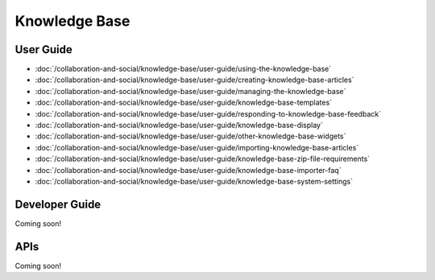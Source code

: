 Knowledge Base
==============

User Guide
----------

-  :doc:`/collaboration-and-social/knowledge-base/user-guide/using-the-knowledge-base`
-  :doc:`/collaboration-and-social/knowledge-base/user-guide/creating-knowledge-base-articles`
-  :doc:`/collaboration-and-social/knowledge-base/user-guide/managing-the-knowledge-base`
-  :doc:`/collaboration-and-social/knowledge-base/user-guide/knowledge-base-templates`
-  :doc:`/collaboration-and-social/knowledge-base/user-guide/responding-to-knowledge-base-feedback`
-  :doc:`/collaboration-and-social/knowledge-base/user-guide/knowledge-base-display`
-  :doc:`/collaboration-and-social/knowledge-base/user-guide/other-knowledge-base-widgets`
-  :doc:`/collaboration-and-social/knowledge-base/user-guide/importing-knowledge-base-articles`
-  :doc:`/collaboration-and-social/knowledge-base/user-guide/knowledge-base-zip-file-requirements`
-  :doc:`/collaboration-and-social/knowledge-base/user-guide/knowledge-base-importer-faq`
-  :doc:`/collaboration-and-social/knowledge-base/user-guide/knowledge-base-system-settings`

Developer Guide
---------------
Coming soon!

APIs
----
Coming soon!
